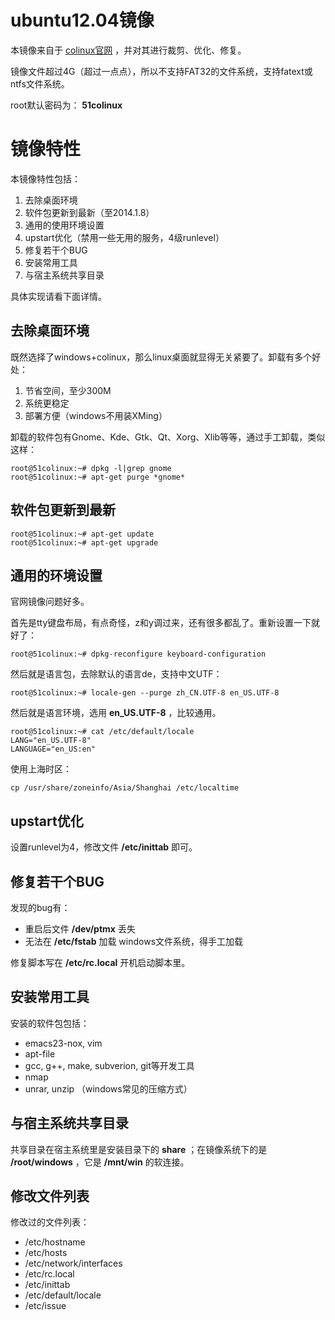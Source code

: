 #+OPTIONS: toc:nil ^:nil

* ubuntu12.04镜像
本镜像来自于 [[http://sourceforge.net/projects/colinux/files/Images%202.6.x%20Ubuntu/Ubuntu%2012.04/][colinux官网]] ，并对其进行裁剪、优化、修复。

镜像文件超过4G（超过一点点），所以不支持FAT32的文件系统，支持fatext或ntfs文件系统。

root默认密码为： *51colinux*


* 镜像特性
本镜像特性包括：
 1. 去除桌面环境
 2. 软件包更新到最新（至2014.1.8）
 3. 通用的使用环境设置
 4. upstart优化（禁用一些无用的服务，4级runlevel）
 5. 修复若干个BUG
 6. 安装常用工具
 7. 与宿主系统共享目录

具体实现请看下面详情。

** 去除桌面环境
既然选择了windows+colinux，那么linux桌面就显得无关紧要了。卸载有多个好处：
 1. 节省空间，至少300M
 2. 系统更稳定
 3. 部署方便（windows不用装XMing）

卸载的软件包有Gnome、Kde、Gtk、Qt、Xorg、Xlib等等，通过手工卸载，类似这样：
: root@51colinux:~# dpkg -l|grep gnome
: root@51colinux:~# apt-get purge *gnome*


** 软件包更新到最新
: root@51colinux:~# apt-get update
: root@51colinux:~# apt-get upgrade


** 通用的环境设置
官网镜像问题好多。

首先是tty键盘布局，有点奇怪，z和y调过来，还有很多都乱了。重新设置一下就好了：
: root@51colinux:~# dpkg-reconfigure keyboard-configuration

然后就是语言包，去除默认的语言de，支持中文UTF：
: root@51colinux:~# locale-gen --purge zh_CN.UTF-8 en_US.UTF-8

然后就是语言环境，选用 *en_US.UTF-8* ，比较通用。
: root@51colinux:~# cat /etc/default/locale
: LANG="en_US.UTF-8"
: LANGUAGE="en_US:en"

使用上海时区：
: cp /usr/share/zoneinfo/Asia/Shanghai /etc/localtime


** upstart优化
设置runlevel为4，修改文件 */etc/inittab* 即可。


** 修复若干个BUG
发现的bug有：
 - 重启后文件 */dev/ptmx* 丢失
 - 无法在 */etc/fstab* 加载 windows文件系统，得手工加载

修复脚本写在 */etc/rc.local* 开机启动脚本里。


** 安装常用工具
安装的软件包包括：
 - emacs23-nox, vim
 - apt-file
 - gcc, g++, make, subverion, git等开发工具
 - nmap
 - unrar, unzip （windows常见的压缩方式）


** 与宿主系统共享目录
共享目录在宿主系统里是安装目录下的 *share* ；在镜像系统下的是 */root/windows* ，它是 */mnt/win* 的软连接。


** 修改文件列表
修改过的文件列表：
 - /etc/hostname
 - /etc/hosts
 - /etc/network/interfaces
 - /etc/rc.local
 - /etc/inittab
 - /etc/default/locale
 - /etc/issue

